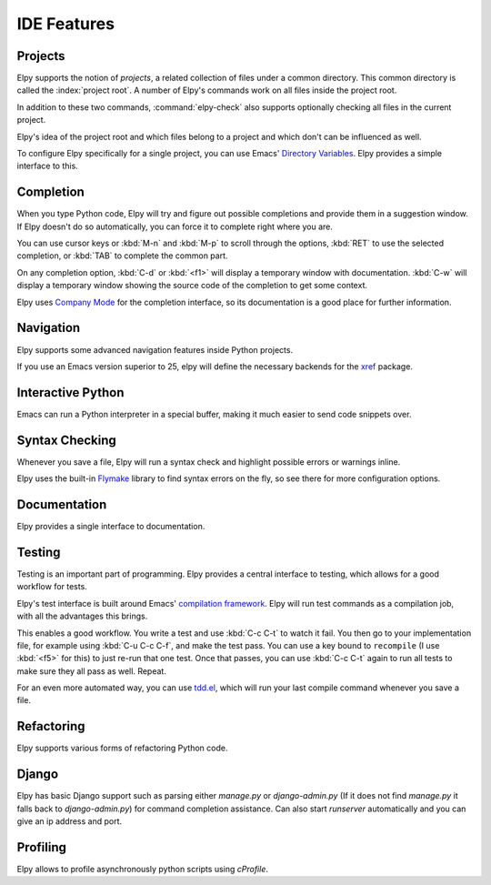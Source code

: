 ============
IDE Features
============

.. default-domain:: el

Projects
========

Elpy supports the notion of *projects*, a related collection of files
under a common directory. This common directory is called the
:index:`project root`. A number of Elpy's commands work on all files
inside the project root.

.. command:: elpy-find-file
   :kbd: C-c C-f

   Find a file in the current project. This uses a search-as-you-type
   interface for all files under the project root.

   A prefix argument enables "do what I mean" mode. On an import
   statement, it will try to open the module imported. Elsewhere in a
   file, it will look for an associated test or implementation file,
   and if found, open that. If this fails, either way, it will fall
   back to the normal find file in project behavior.

   If the current file is called ``foo.py``, then this will search for
   a ``test_foo.py`` in the same directory, or in a ``test`` or
   ``tests`` subdirectory. If the current file is already called
   ``test_foo.py``, it will try and find a ``foo.py`` nearby.

   This command uses `find-file-in-project`_ under the hood, so see
   there for more options.

.. _find-file-in-project: https://github.com/technomancy/find-file-in-project

.. command:: elpy-rgrep-symbol
   :kbd: C-c C-s

   Search the files in the current project for a string. By default,
   this uses the symbol at point. With a prefix argument, it will
   prompt for a regular expression to search.

   This is basically a ``grep -r`` through the project.

In addition to these two commands, :command:`elpy-check` also supports
optionally checking all files in the current project.

Elpy's idea of the project root and which files belong to a project
and which don't can be influenced as well.

.. command:: elpy-set-project-root

   Set the current project root directory. This directory should
   contain all files related to the current project.

.. option:: elpy-project-ignored-directories

   When Elpy searches for files in the current project, it will ignore
   files in directories listed here.

.. option:: elpy-project-root-finder-functions

   To find the project root, Elpy can utilize a number of heuristics.
   With this option, you can configure which are used.

To configure Elpy specifically for a single project, you can use
Emacs' `Directory Variables`_. Elpy provides a simple interface to
this.

.. command:: elpy-set-project-variable

   Set or change the value of a project-wide variable. With a prefix
   argument, the value for the variable is removed.

   This only takes effect in new buffers.

.. _Directory Variables: https://www.gnu.org/software/emacs/manual/html_node/emacs/Directory-Variables.html


Completion
==========

When you type Python code, Elpy will try and figure out possible
completions and provide them in a suggestion window. If Elpy doesn't
do so automatically, you can force it to complete right where you are.

.. command:: elpy-company-backend
   :kbd: M-TAB

   Provide completion suggestions for a completion at point.

You can use cursor keys or :kbd:`M-n` and :kbd:`M-p` to scroll through
the options, :kbd:`RET` to use the selected completion, or :kbd:`TAB`
to complete the common part.

On any completion option, :kbd:`C-d` or :kbd:`<f1>` will display a
temporary window with documentation. :kbd:`C-w` will display a
temporary window showing the source code of the completion to get some
context.

Elpy uses `Company Mode`_ for the completion interface, so its
documentation is a good place for further information.

.. _Company Mode: https://company-mode.github.io/


Navigation
==========

Elpy supports some advanced navigation features inside Python
projects.

.. command:: elpy-goto-definition
   :kbd: M-.

   Go to the location where the identifier at point is defined. This
   is not always easy to make out, so the result can be wrong. Also,
   the backends can not always identify what kind of symbol is at
   point. Especially after a few indirections, they have basically no
   hope of guessing right, so they don't.

.. command:: elpy-goto-definition-other-window
   :kbd: C-x 4 M-.

   Same as `elpy-go-to-definition` (with the same caveats) but goes to
   the definition of the symbol at point in other window, if defined.

.. command:: pop-tag-mark
   :kbd: M-*

   Go back to the last place where :kbd:`M-.` was used, effectively
   turning :kbd:`M-.` and :kbd:`M-*` into a forward and backward
   motion for definition lookups.

.. command:: elpy-occur-definitions
   :kbd: C-c C-o

   Search the buffer for a list of definitions of classes and functions.


If you use an Emacs version superior to 25, elpy will define the
necessary backends for the `xref`_ package.

.. command:: xref-find-definitions
   :kbd: M-.

   Find the definition of the identifier at point.

.. command:: xref-find-definition-other-window
   :kbd: C-x 4 .

   Like :kbd:`M-.` but switch to the other window.

.. command:: xref-find-definition-other-frame
   :kbd: C-x 5 .

   Like :kbd:`M-.` but switch to the other frame.

.. command:: xref-pop-marker-stack
   :kbd: M-,

   Go back to the last place where :kbd:`M-.` was used, effectively
   turning :kbd:`M-.` and :kbd:`M-,` into a forward and backward
   motion for definition lookups.

.. command:: xref-find-references
   :kbd: M-?

   Find references to the identifier at point.
   With prefix argument, prompt for the identifier.

.. command:: xref-find-apropos
   :kbd: C-M-.

   Find all meaningful symbols that match a given pattern.

.. _xref: https://www.gnu.org/software/emacs/manual/html_node/emacs/Xref.html


Interactive Python
==================

Emacs can run a Python interpreter in a special buffer, making it much
easier to send code snippets over.

.. command:: elpy-shell-switch-to-shell
   :kbd: C-c C-z

   Switch to buffer with a Python interpreter running, starting one if
   necessary.

   Do note that Elpy only starts a single interactive Python process.
   This process will inherit the current virtual env. If you want to
   start a Python interpreter with a different virtual env, you can
   either kill the existing one, or rename the buffer.

.. command:: elpy-shell-send-region-or-buffer
   :kbd: C-c C-c

   Whenever you are in an Elpy buffer, :kbd:`C-c C-c` will send Python
   code to the subprocess. If there is an active region, that region
   will be sent; if not, the whole buffer is sent.

   This command will also escape any uses of the ``if __name__ ==
   '__main__'`` idiom, to prevent accidental execution of a script. If
   you want this to be evaluated, pass a prefix argument with
   :kbd:`C-u`.

.. command:: elpy-shell-send-current-statement
   :kbd: C-c RET

   Send current statement to Python shell.

   This command sends statements to shell without indentation. If you
   send nested statements, shell will trow ``IndentationError``. To send
   nested statements, it is recommended to select region and run
   ``elpy-shell-send-region-or-buffer``

.. command:: python-shell-send-defun
   :kbd: C-M-x

   Similar to :kbd:`C-c C-c`, this will send the code of the current
   top level class or function to the interactive Python process.

.. command:: elpy-shell-kill
   :kbd: C-c C-k

   Kill the current python shell.
   If ``elpy-dedicated-shells`` is non-nil,
   kill the current buffer dedicated shell.

.. command:: elpy-shell-kill-all
   :kbd: C-c C-K

   Kill all active python shells.

.. command:: elpy-use-ipython
.. command:: elpy-use-cpython

   Use these commands, either interactively or from your ``.emacs``,
   to set the interactive interpreter to either ipython or cpython. As
   ipython requires some more setup work in older Emacsen, these will
   take care of the right setup for you.

   As an IPython user, you might be interested in the `Emacs IPython
   Notebook`_, too.

.. _IPython: http://ipython.org/
.. _Emacs IPython Notebook: https://tkf.github.io/emacs-ipython-notebook/


Syntax Checking
===============

Whenever you save a file, Elpy will run a syntax check and highlight
possible errors or warnings inline.

.. command:: elpy-flymake-next-error
   :kbd: C-c C-n
.. command:: elpy-flymake-previous-error
   :kbd: C-c C-p

   You can navigate between any error messages with these keys. The
   current error will be shown in the minibuffer.

Elpy uses the built-in `Flymake`_ library to find syntax errors on the
fly, so see there for more configuration options.

.. _Flymake: https://www.gnu.org/software/emacs/manual/html_node/flymake/index.html#Top


.. command:: elpy-check
   :kbd: C-c C-v

   Alternatively, you can run a syntax check on the current file where
   the output is displayed in a new buffer, giving you an overview and
   allowing you to jump to the errors from there.

   With a prefix argument, this will run the syntax check on all files
   in the current project.

.. option:: python-check-command

   To change which command is used for syntax checks, you can
   customize this option. By default, Elpy uses the ``flake8``
   program, which you have to install separately. The
   :command:`elpy-config` command will prompt you to do this if Elpy
   can't find the program.

   It is possible to create a single virtual env for the sole purpose
   of installing ``flake8`` in there, and then simply link the command
   script to a directory inside your :envvar:`PATH`, meaning you do
   not need to install the program in every virtual env separately.


Documentation
=============

Elpy provides a single interface to documentation.

.. command:: elpy-doc
   :kbd: C-c C-d

   When point is on a symbol, Elpy will try and find the documentation
   for that object, and display that. If it can't find the
   documentation for whatever reason, it will try and look up the
   symbol at point in pydoc. If it's not there, either, it will prompt
   the user for a string to look up in pydoc.

   With a prefix argument, Elpy will skip all the guessing and just
   prompt the user for a string to look up in pydoc.


Testing
=======

Testing is an important part of programming. Elpy provides a central
interface to testing, which allows for a good workflow for tests.

Elpy's test interface is built around Emacs' `compilation framework`_.
Elpy will run test commands as a compilation job, with all the
advantages this brings.

.. _compilation framework: https://www.gnu.org/software/emacs/manual/html_node/emacs/Compilation.html

.. command:: elpy-test
   :kbd: C-c C-t

   Start a test run. This uses the currently configured test runner to
   discover and run tests. If point is inside a test case, the test
   runner will run exactly that test case. Otherwise, or if a prefix
   argument is given, it will run all tests.

.. command:: elpy-set-test-runner

   This changes the current test runner. Elpy supports the standard
   unittest discovery runner, the Django discovery runner, nose and
   py.test. You can also write your own, as described in :ref:`Writing
   Test Runners`.

   Note on Django runners: by default, elpy runs Django tests with
   :kbd:`django-admin.py`. You must set the environment variable
   :envvar:`DJANGO_SETTINGS_MODULE` accordingly. Alternatively, you can set
   **elpy-test-django-with-manage** to **t** in order to use your
   project's :kbd:`manage.py`. You then don't need to set the environment
   variable, but change virtual envs (see `virtualenvwrapper.el`_).

This enables a good workflow. You write a test and use :kbd:`C-c C-t`
to watch it fail. You then go to your implementation file, for example
using :kbd:`C-u C-c C-f`, and make the test pass. You can use a key
bound to ``recompile`` (I use :kbd:`<f5>` for this) to just re-run
that one test. Once that passes, you can use :kbd:`C-c C-t` again to
run all tests to make sure they all pass as well. Repeat.

For an even more automated way, you can use `tdd.el`_, which will run
your last compile command whenever you save a file.

.. _tdd.el: https://github.com/jorgenschaefer/emacs-tdd/

.. _virtualenvwrapper.el: https://github.com/porterjamesj/virtualenvwrapper.el


Refactoring
===========

Elpy supports various forms of refactoring Python code.

.. command:: elpy-multiedit-python-symbol-at-point
   :kbd: C-c C-e

   Edit all occurrences of the symbol at point at once. This will
   highlight all such occurrences, and editing one of them will edit
   all. This is an easy way to rename identifiers.

   If the backend does not support finding occurrences (currently only
   Jedi does), or if a prefix argument is given, this will edit
   syntactic occurrences instead of semantic ones. This can match more
   occurrences than it should, so be careful. You can narrow the
   current buffer to the current function using :kbd:`C-x n d` to
   restrict where this matches.

   Finally, if there is a region active, Elpy will edit all
   occurrences of the text in the region.


.. command:: elpy-format-code
   :kbd: C-c C-r f

   Format code using the available formatter.

   This command formats code using `yapf`_ or `autopep8`_ formatter. If a
   region is selected, only that region is formatted. Otherwise current
   buffer is formatted.

.. _autopep8: https://github.com/hhatto/autopep8
.. _yapf: https://github.com/google/yapf

.. command:: elpy-importmagic-fixup
   :kbd: C-c C-r i

   Query for new imports of unresolved symbols, and remove unreferenced
   imports. Also sort the imports in the import statement blocks.



.. command:: elpy-refactor
   :kbd: C-c C-r r

   Run the Elpy refactoring interface for Python code.

   This command uses `rope`_ package and provides various refactoring
   options depending on the context.

.. _rope: https://github.com/python-rope/rope


Django
======

Elpy has basic Django support such as parsing either `manage.py` or `django-admin.py` (If it
does not find `manage.py` it falls back to `django-admin.py`) for command completion assistance.
Can also start `runserver` automatically and you can give an ip address and port.

.. command:: elpy-django-command
   :kbd: C-c C-x c

   Choose what command you'd like to run via `django-admin.py` or `manage.py`.

.. command:: elpy-django-runserver
   :kbd: C-c C-x r


   Start the development server command, `runserver`. Default arguments are `127.0.0.1` for
   ip address and `8000` for port. These can be changed via ``elpy-django-server-ipaddr`` and
   ``elpy-django-server-port``.


Profiling
=========

Elpy allows to profile asynchronously python scripts using `cProfile`.

.. command:: elpy-profile-buffer-or-region

   Send the current buffer or region to the profiler and display the result with
   ``elpy-profile-visualizer``.
   The default visualizer is `snakeviz`_, a browser-based graphical profile viewer that can be installed with `pip install snakeviz`.
   If the profiling fails, the python error output is displayed.
.. _snakeviz: https://jiffyclub.github.io/snakeviz/
